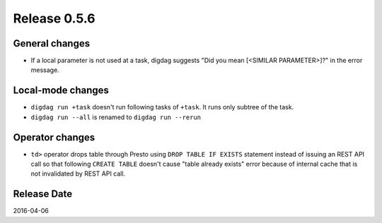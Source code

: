 Release 0.5.6
==================================

General changes
------------------

* If a local parameter is not used at a task, digdag suggests "Did you mean [<SIMILAR PARAMETER>]?" in the error message.


Local-mode changes
------------------

* ``digdag run +task`` doesn't run following tasks of ``+task``. It runs only subtree of the task.

* ``digdag run --all`` is renamed to ``digdag run --rerun``

Operator changes
------------------

* ``td>`` operator drops table through Presto using ``DROP TABLE IF EXISTS`` statement instead of issuing an REST API call so that following ``CREATE TABLE`` doesn't cause "table already exists" error because of internal cache that is not invalidated by REST API call.


Release Date
------------------
2016-04-06
